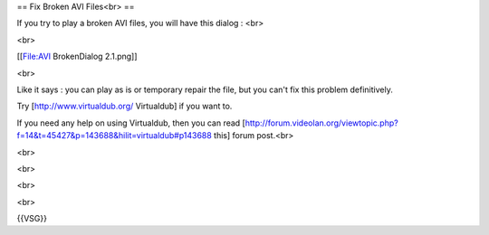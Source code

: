 == Fix Broken AVI Files<br> ==

If you try to play a broken AVI files, you will have this dialog : <br>

<br>

[[File:AVI BrokenDialog 2.1.png]]

<br>

Like it says : you can play as is or temporary repair the file, but you
can't fix this problem definitively.

Try [http://www.virtualdub.org/ Virtualdub] if you want to.

If you need any help on using Virtualdub, then you can read
[http://forum.videolan.org/viewtopic.php?f=14&t=45427&p=143688&hilit=virtualdub#p143688
this] forum post.<br>

<br>

<br>

<br>

<br>

{{VSG}}

